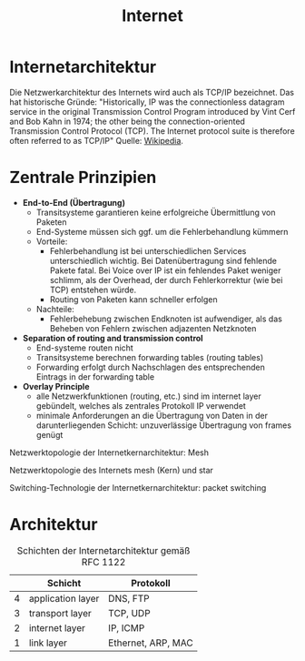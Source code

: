 #+TITLE: Internet
#+STARTUP: content
#+STARTUP: latexpreview
#+STARTUP: inlineimages
#+OPTIONS: toc:nil

* Internetarchitektur

Die Netzwerkarchitektur des Internets wird auch als TCP/IP bezeichnet.
Das hat historische Gründe: "Historically, IP was the connectionless
datagram service in the original Transmission Control Program
introduced by Vint Cerf and Bob Kahn in 1974; the other being the
connection-oriented Transmission Control Protocol (TCP). The Internet
protocol suite is therefore often referred to as TCP/IP" Quelle:
[[https://en.wikipedia.org/wiki/Internet_Protocol][Wikipedia]].

* Zentrale Prinzipien

- *End-to-End (Übertragung)*
  - Transitsysteme garantieren keine erfolgreiche Übermittlung von
    Paketen
  - End-Systeme müssen sich ggf. um die Fehlerbehandlung kümmern
  - Vorteile: 
	- Fehlerbehandlung ist bei unterschiedlichen Services unterschiedlich
	  wichtig. Bei Datenübertragung sind fehlende Pakete fatal. Bei Voice
	  over IP ist ein fehlendes Paket weniger schlimm, als der Overhead,
	  der durch Fehlerkorrektur (wie bei TCP) entstehen würde.
	- Routing von Paketen kann schneller erfolgen
  - Nachteile:
	- Fehlerbehebung zwischen Endknoten ist aufwendiger, als das Beheben
	  von Fehlern zwischen adjazenten Netzknoten
- *Separation of routing and transmission control*
  - End-systeme routen nicht 
  - Transitsysteme berechnen forwarding tables (routing tables)
  - Forwarding erfolgt durch Nachschlagen des entsprechenden Eintrags
    in der forwarding table
- *Overlay Principle*
  - alle Netzwerkfunktionen (routing, etc.) sind im internet layer
    gebündelt, welches als zentrales Protokoll IP verwendet
  - minimale Anforderungen an die Übertragung von Daten in der
    darunterliegenden Schicht: unzuverlässige Übertragung von frames
    genügt

Netzwerktopologie der Internetkernarchitektur: Mesh

Netzwerktopologie des Internets mesh (Kern) und star

Switching-Technologie der Internetkernarchitektur: packet switching

* Architektur

#+CAPTION: Schichten der Internetarchitektur gemäß RFC 1122
|   | Schicht           | Protokoll          |
|---+-------------------+--------------------|
| 4 | application layer | DNS, FTP           |
| 3 | transport layer   | TCP, UDP           |
| 2 | internet layer    | IP, ICMP           |
| 1 | link layer        | Ethernet, ARP, MAC |
